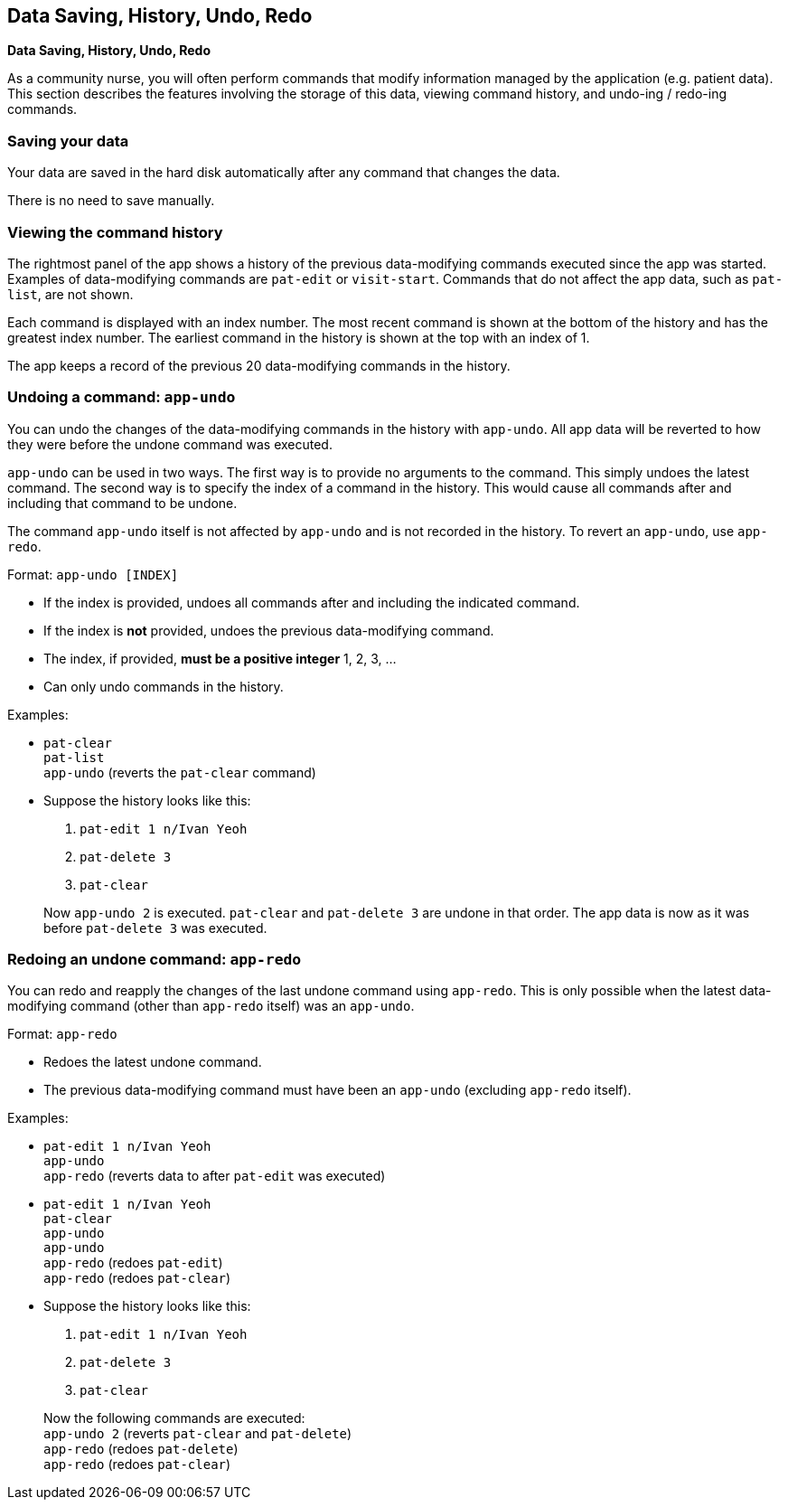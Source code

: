 == Data Saving, History, Undo, Redo
====
*Data Saving, History, Undo, Redo*

As a community nurse, you will often perform commands that modify information
managed by the application (e.g. patient data). This section describes the
features involving the storage of this data, viewing command history, and
undo-ing / redo-ing commands.
====

=== Saving your data

Your data are saved in the hard disk automatically after any command that changes the data.

There is no need to save manually.

=== Viewing the command history

The rightmost panel of the app shows a history of the previous data-modifying commands executed
since the app was started. Examples of data-modifying commands are `pat-edit` or `visit-start`.
Commands that do not affect the app data, such as `pat-list`, are not shown.

Each command is displayed with an index number. The most recent command is
shown at the bottom of the history and has the greatest index number. The
earliest command in the history is shown at the top with an index of 1.

The app keeps a record of the previous 20 data-modifying commands in the history.

=== Undoing a command: `app-undo`

You can undo the changes of the data-modifying commands in the history
with `app-undo`. All app data will be reverted to how they were before the
undone command was executed.

`app-undo` can be used in two ways. The first way is to provide no arguments
to the command. This simply undoes the latest command. The second way is to
specify the index of a command in the history. This would cause all commands
after and including that command to be undone.

The command `app-undo` itself is not affected by `app-undo` and is not recorded in
the history. To revert an `app-undo`, use `app-redo`.

Format: `app-undo [INDEX]`

****
 * If the index is provided, undoes all commands after and including the
indicated command.
 * If the index is *not* provided, undoes the previous data-modifying command.
 * The index, if provided, *must be a positive integer* 1, 2, 3, ...
 * Can only undo commands in the history.
****

Examples:

* `pat-clear` +
`pat-list` +
`app-undo` (reverts the `pat-clear` command)
* Suppose the history looks like this:
+
--
 1. `pat-edit 1 n/Ivan Yeoh`
 2. `pat-delete 3`
 3. `pat-clear`
--
+
Now `app-undo 2` is executed. `pat-clear` and `pat-delete 3` are undone in
that order. The app data is now as it was before `pat-delete 3` was executed.

=== Redoing an undone command: `app-redo`

You can redo and reapply the changes of the last undone command using `app-redo`.
This is only possible when the latest data-modifying command (other than
`app-redo` itself) was an `app-undo`.

Format: `app-redo`

****
 * Redoes the latest undone command.
 * The previous data-modifying command must have been an `app-undo` (excluding
`app-redo` itself).
****

Examples:

* `pat-edit 1 n/Ivan Yeoh` +
`app-undo` +
`app-redo` (reverts data to after `pat-edit` was executed)
* `pat-edit 1 n/Ivan Yeoh` +
`pat-clear` +
`app-undo` +
`app-undo` +
`app-redo` (redoes `pat-edit`) +
`app-redo` (redoes `pat-clear`)
* Suppose the history looks like this:
+
--
1. `pat-edit 1 n/Ivan Yeoh`
2. `pat-delete 3`
3. `pat-clear`
--
+
Now the following commands are executed: +
`app-undo 2` (reverts `pat-clear` and `pat-delete`) +
`app-redo` (redoes `pat-delete`) +
`app-redo` (redoes `pat-clear`)
